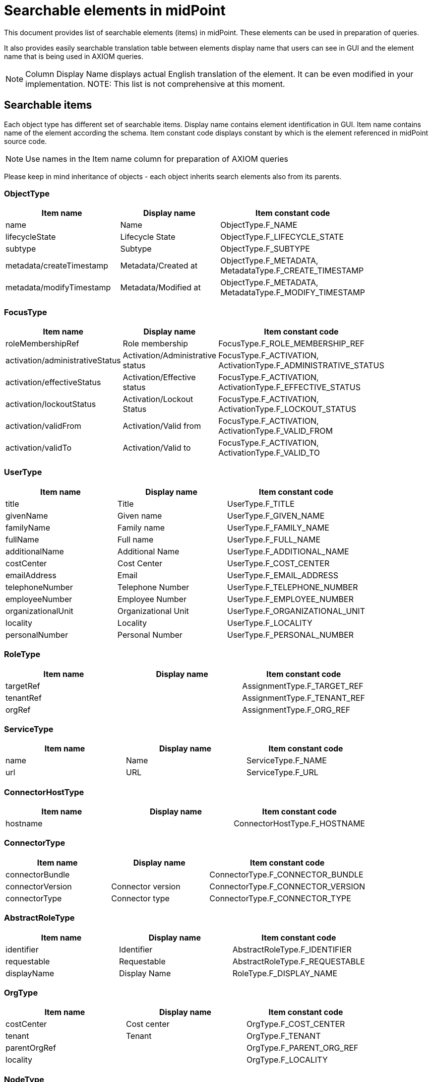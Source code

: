 = Searchable elements in midPoint
:page-nav-title: Searchable elements
:page - since: 4.8
:page-display-order: 400

This document provides list of searchable elements (items) in midPoint.
These elements can be used in preparation of queries.

It also provides easily searchable translation table between elements display name that users can see in GUI and the element name that is being used in AXIOM queries.

NOTE: Column Display Name displays actual English translation of the element. It can be even modified in your implementation.
NOTE: This list is not comprehensive at this moment.

== Searchable items

Each object type has different set of searchable items.
Display name contains element identification in GUI.
Item name contains name of the element according the schema.
Item constant code displays constant by which is the element referenced in midPoint source code.

NOTE: Use names in the Item name column for preparation of AXIOM queries 

Please keep in mind inheritance of objects - each object inherits search elements also from its parents.
//TODO - link to inheritance  - lebo nie je jasne, ktore dedia od koho

=== ObjectType

[options="header", cols="15, 15, 40, width=85%]
|===
| Item name | Display name | Item constant code
| name | Name | ObjectType.F_NAME 
| lifecycleState | Lifecycle State | ObjectType.F_LIFECYCLE_STATE 
| subtype | Subtype | ObjectType.F_SUBTYPE 
| metadata/createTimestamp | Metadata/Created at | ObjectType.F_METADATA, MetadataType.F_CREATE_TIMESTAMP 
| metadata/modifyTimestamp | Metadata/Modified at | ObjectType.F_METADATA, MetadataType.F_MODIFY_TIMESTAMP 
|===

=== FocusType

[options="header", cols="15, 15, 40, width=85%]
|===
| Item name | Display name | Item constant code
| roleMembershipRef | Role membership | FocusType.F_ROLE_MEMBERSHIP_REF 
| activation/administrativeStatus | Activation/Administrative status | FocusType.F_ACTIVATION, ActivationType.F_ADMINISTRATIVE_STATUS 
| activation/effectiveStatus | Activation/Effective status | FocusType.F_ACTIVATION, ActivationType.F_EFFECTIVE_STATUS 
| activation/lockoutStatus | Activation/Lockout Status | FocusType.F_ACTIVATION, ActivationType.F_LOCKOUT_STATUS 
| activation/validFrom | Activation/Valid from | FocusType.F_ACTIVATION, ActivationType.F_VALID_FROM 
| activation/validTo | Activation/Valid to | FocusType.F_ACTIVATION, ActivationType.F_VALID_TO 
|===

=== UserType

[options="header", cols="15, 15, 40, width=85%]
|===
| Item name | Display name | Item constant code
| title | Title | UserType.F_TITLE 
| givenName | Given name | UserType.F_GIVEN_NAME 
| familyName | Family name | UserType.F_FAMILY_NAME 
| fullName | Full name | UserType.F_FULL_NAME 
| additionalName | Additional Name | UserType.F_ADDITIONAL_NAME 
| costCenter | Cost Center | UserType.F_COST_CENTER 
| emailAddress | Email | UserType.F_EMAIL_ADDRESS 
| telephoneNumber | Telephone Number | UserType.F_TELEPHONE_NUMBER 
| employeeNumber | Employee Number | UserType.F_EMPLOYEE_NUMBER 
| organizationalUnit | Organizational Unit | UserType.F_ORGANIZATIONAL_UNIT 
| locality | Locality | UserType.F_LOCALITY 
| personalNumber | Personal Number | UserType.F_PERSONAL_NUMBER 
|===

=== RoleType

[options="header", cols="15, 15, 40, width=85%]
|===
| Item name | Display name | Item constant code
| targetRef |  | AssignmentType.F_TARGET_REF 
| tenantRef |  | AssignmentType.F_TENANT_REF 
| orgRef |  | AssignmentType.F_ORG_REF 
|===

=== ServiceType

[options="header", cols="15, 15, 40, width=85%]
|===
| Item name | Display name | Item constant code
| name | Name | ServiceType.F_NAME 
| url | URL | ServiceType.F_URL 
|===

=== ConnectorHostType

[options="header", cols="15, 15, 40, width=85%]
|===
| Item name | Display name | Item constant code
| hostname |  | ConnectorHostType.F_HOSTNAME 
|===

=== ConnectorType

[options="header", cols="15, 15, 40, width=85%]
|===
| Item name | Display name | Item constant code
| connectorBundle |  | ConnectorType.F_CONNECTOR_BUNDLE 
| connectorVersion | Connector version | ConnectorType.F_CONNECTOR_VERSION 
| connectorType | Connector type | ConnectorType.F_CONNECTOR_TYPE 
|===

=== AbstractRoleType

[options="header", cols="15, 15, 40, width=85%]
|===
| Item name | Display name | Item constant code
| identifier | Identifier | AbstractRoleType.F_IDENTIFIER 
| requestable | Requestable | AbstractRoleType.F_REQUESTABLE 
| displayName | Display Name | RoleType.F_DISPLAY_NAME 
|===

=== OrgType

[options="header", cols="15, 15, 40, width=85%]
|===
| Item name | Display name | Item constant code
| costCenter | Cost center | OrgType.F_COST_CENTER 
| tenant | Tenant | OrgType.F_TENANT 
| parentOrgRef |  | OrgType.F_PARENT_ORG_REF 
| locality |  | OrgType.F_LOCALITY 
|===

=== NodeType

[options="header", cols="15, 15, 40, width=85%]
|===
| Item name | Display name | Item constant code
| nodeIdentifier | Node identifier | NodeType.F_NODE_IDENTIFIER 
|===

=== TaskType

[options="header", cols="15, 15, 40, width=85%]
|===
| Item name | Display name | Item constant code
| taskIdentifier | Task identifier | TaskType.F_TASK_IDENTIFIER 
| node | Executing at (indicative) | TaskType.F_NODE 
| resultStatus | Result status | TaskType.F_RESULT_STATUS 
| executionState | Execution state | TaskType.F_EXECUTION_STATE 
| handlerUri | Handler URI | TaskType.F_HANDLER_URI 
| objectRef | Object | TaskType.F_OBJECT_REF 
|===

=== AssignmentType

[options="header", cols="15, 15, 40, width=85%]
|===
| Item name | Display name | Item constant code
| targetRef |  | AssignmentType.F_TARGET_REF 
| construction/resourceRef | Construction/ | AssignmentType.F_CONSTRUCTION, ConstructionType.F_RESOURCE_REF 
| activation/administrativeStatus | Activation/Administrative status | AssignmentType.F_ACTIVATION, ActivationType.F_ADMINISTRATIVE_STATUS 
| activation/effectiveStatus | Activation/Effective status | AssignmentType.F_ACTIVATION, ActivationType.F_EFFECTIVE_STATUS 
|===

=== CaseWorkItemType

[options="header", cols="15, 15, 40, width=85%]
|===
| Item name | Display name | Item constant code
| name | Name | AbstractWorkItemType.F_NAME 
| assigneeRef |  | CaseWorkItemType.F_ASSIGNEE_REF 
| originalAssigneeRef |  | CaseWorkItemType.F_ORIGINAL_ASSIGNEE_REF 
| parent/state | / | PrismConstants.T_PARENT, CaseType.F_STATE 
| parent/objectRef | / | PrismConstants.T_PARENT, CaseType.F_OBJECT_REF 
| performerRef |  | CaseWorkItemType.F_PERFORMER_REF 
|===

=== CaseType

[options="header", cols="15, 15, 40, width=85%]
|===
| Item name | Display name | Item constant code
| state |  | CaseType.F_STATE 
| parentRef | Parent reference | CaseType.F_PARENT_REF 
| requestorRef | Requestor reference | CaseType.F_REQUESTOR_REF 
| targetRef |  | CaseType.F_TARGET_REF 
| objectRef |  | CaseType.F_OBJECT_REF 
|===

=== ObjectPolicyConfigurationType

[options="header", cols="15, 15, 40, width=85%]
|===
| Item name | Display name | Item constant code
| subtype | Subtype | ObjectPolicyConfigurationType.F_SUBTYPE 
| objectTemplateRef | Object policy | ObjectPolicyConfigurationType.F_OBJECT_TEMPLATE_REF 
|===

=== AuditEventRecordType

[options="header", cols="15, 15, 40, width=85%]
|===
| Item name | Display name | Item constant code
| timestamp | Time | AuditEventRecordType.F_TIMESTAMP 
| initiatorRef | Initiator | AuditEventRecordType.F_INITIATOR_REF 
| eventType | Event type | AuditEventRecordType.F_EVENT_TYPE 
| targetOwnerRef | Target owner | AuditEventRecordType.F_TARGET_OWNER_REF 
| changedItem | Changed item | AuditEventRecordType.F_CHANGED_ITEM 
| outcome | Outcome | AuditEventRecordType.F_OUTCOME 
| channel | Channel | AuditEventRecordType.F_CHANNEL 
| hostIdentifier | Host identifier | AuditEventRecordType.F_HOST_IDENTIFIER 
| requestIdentifier | Request identifier | AuditEventRecordType.F_REQUEST_IDENTIFIER 
| reference | Reference | AuditEventRecordType.F_REFERENCE 
| taskIdentifier | Task identifier | AuditEventRecordType.F_TASK_IDENTIFIER 
|===

=== ClassLoggerConfigurationType

[options="header", cols="15, 15, 40, width=85%]
|===
| Item name | Display name | Item constant code
| appender |  | ClassLoggerConfigurationType.F_APPENDER 
| package | Package | ClassLoggerConfigurationType.F_PACKAGE 
|===

=== SimulationResultType

[options="header", cols="15, 15, 40, width=85%]
|===
| Item name | Display name | Item constant code
| startTimestamp | Started | SimulationResultType.F_START_TIMESTAMP 
| endTimestamp | Finished | SimulationResultType.F_END_TIMESTAMP 
| rootTaskRef | Task | SimulationResultType.F_ROOT_TASK_REF 
|===

=== SimulationResultProcessedObjectType

[options="header", cols="15, 15, 40, width=85%]
|===
| Item name | Display name | Item constant code
| name | Name | SimulationResultProcessedObjectType.F_NAME 
| state | State | SimulationResultProcessedObjectType.F_STATE 
| type | Type | SimulationResultProcessedObjectType.F_TYPE 
| oid | Oid | SimulationResultProcessedObjectType.F_OID 
| eventMarkRef | Event mark | SimulationResultProcessedObjectType.F_EVENT_MARK_REF 
|===

=== CollectionPanelType

[options="header", cols="15, 15, 40, width=85%]
|===
| Item name | Display name | Item constant code
| dead | Dead | ShadowType.F_DEAD 
| exists | Exists | ShadowType.F_EXISTS 
| synchronizationSituation | Situation | ShadowType.F_SYNCHRONIZATION_SITUATION 
|===

=== ResourceType

[options="header", cols="15, 15, 40, width=85%]
|===
| Item name | Display name | Item constant code
| construction/resourceRef | Construction/ | AssignmentType.F_CONSTRUCTION, ConstructionType.F_RESOURCE_REF 
|===

=== PolicyRuleType

[options="header", cols="15, 15, 40, width=85%]
|===
| Item name | Display name | Item constant code
| policyRule/name | Policy rule/Name | AssignmentType.F_POLICY_RULE, PolicyRuleType.F_NAME 
|===

